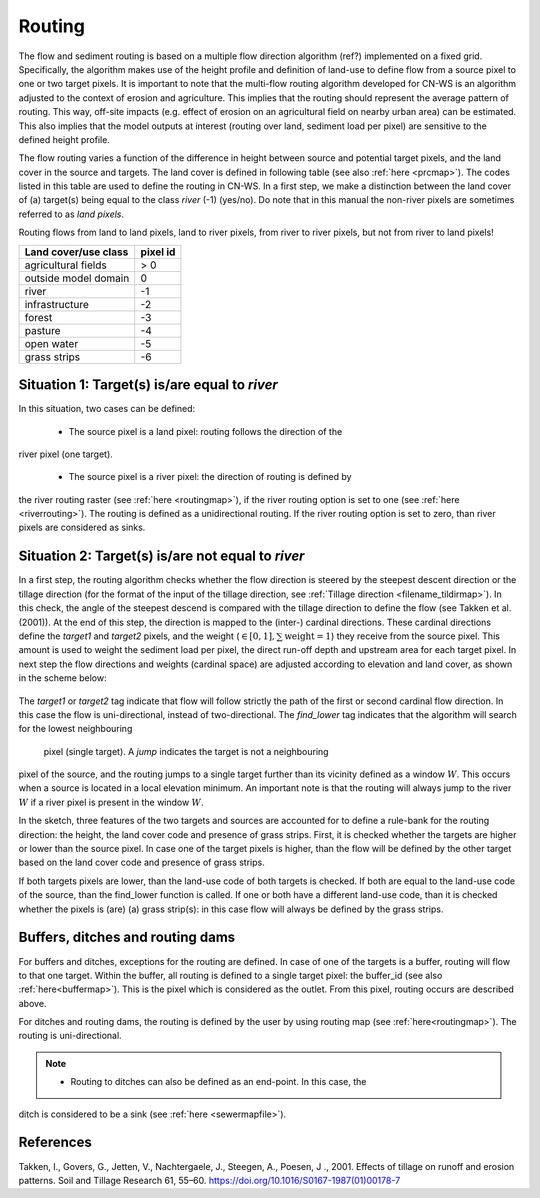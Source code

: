 #######
Routing
#######
The flow and sediment routing is based on a multiple flow direction
algorithm (ref?) implemented on a fixed grid. Specifically, the algorithm
makes use of the height profile and definition of land-use to define flow
from a source pixel to one or two target pixels. It is important to note
that the multi-flow routing algorithm developed for CN-WS is an algorithm
adjusted to the context of erosion and agriculture. This implies that the
routing should represent the average pattern of routing. This way, off-site
impacts (e.g. effect of erosion on an agricultural field on nearby urban
area) can be estimated. This also implies that the model outputs at
interest (routing over land, sediment load per pixel) are sensitive
to the defined height profile.

The flow routing varies a function of the difference in height between
source and potential target pixels, and the land cover in the source and
targets. The land cover is defined in following table (see also :ref:`here
<prcmap>`). The codes listed in this table are used to define the routing in
CN-WS. In a first step, we make a distinction between the land cover of
(a) target(s) being equal to the class `river` (-1) (yes/no). Do note that in
this manual the non-river pixels are sometimes referred to as `land pixels`.

.. note::

Routing flows from land to land pixels, land to river pixels, from river
to river pixels, but not from river to land pixels!


+----------------------+-----------+
|Land cover/use class  | pixel id  |
+======================+===========+
| agricultural fields  | > 0       |
+----------------------+-----------+
| outside model domain |  0        |
+----------------------+-----------+
| river                | -1        |
+----------------------+-----------+
| infrastructure       | -2        |
+----------------------+-----------+
| forest               | -3        |
+----------------------+-----------+
| pasture              | -4        |
+----------------------+-----------+
| open water           | -5        |
+----------------------+-----------+
| grass strips         | -6        |
+----------------------+-----------+

Situation 1: Target(s) is/are equal to `river`
==============================================
In this situation, two cases can be defined:

 - The source pixel is a land pixel: routing follows the direction of the
river pixel (one target).

 - The source pixel is a river pixel: the direction of routing is defined by
the river routing raster (see :ref:`here <routingmap>`), if the river
routing option is set to one (see :ref:`here <riverrouting>`). The routing
is defined as a unidirectional routing. If the river routing option is set
to zero, than river pixels are considered as sinks.

Situation 2: Target(s) is/are not equal to `river`
==================================================

In a first step, the routing algorithm checks whether the flow direction is
steered by the steepest descent direction or the  tillage direction (for the
format of the input of the tillage direction, see :ref:`Tillage direction
<filename_tildirmap>`). In this check, the angle of the steepest descend is
compared with the tillage direction to define the flow (see Takken et al.
(2001)). At the end of this step, the direction is mapped to the (inter-)
cardinal directions. These cardinal directions define the `target1` and
`target2` pixels, and the weight (:math:`\in[0,1], \sum \text{weight} = 1`)
they receive from the source pixel. This amount is used to weight the sediment
load per pixel, the direct run-off depth and upstream area for each
target pixel. In next step the flow directions and weights (cardinal space)
are adjusted according to elevation and land cover, as shown in the scheme
below:

.. figure:: _static/png/sketch_flow_algorithm.png
	:scale: 80%

The `target1` or `target2` tag indicate that flow will follow strictly the path
of the first or second cardinal flow direction. In this case the flow
is uni-directional, instead of two-directional. The `find_lower` tag
indicates that the algorithm will search for the lowest neighbouring
 pixel (single target). A `jump` indicates the target is not a neighbouring
pixel of the source, and the routing jumps to a single target further than
its vicinity defined as a window :math:`W`. This occurs when a source is
located in a local elevation minimum. An important note is that the
routing will always jump to the river :math:`W` if a river pixel is present in
the window :math:`W`.

In the sketch, three features of the two targets and sources are accounted
for to define a rule-bank for the routing direction: the height, the land cover
code and presence of grass strips. First, it is checked whether
the targets are higher or lower than the source pixel. In case one of the
target pixels is higher, than the flow will be defined by the other target
based on the land cover code and presence of grass strips.

If both targets pixels are lower, than the land-use code of both targets is
checked. If both are equal to the land-use code of the source, than the
find_lower function is called. If one or both have a different land-use
code, than it is checked whether the pixels is (are) (a) grass strip(s): in
this case flow will always be defined by the grass strips.

Buffers, ditches and routing dams
=================================

For buffers and ditches, exceptions for the routing are defined. In case of one
of the targets is a buffer, routing will flow to that one target. Within the
buffer, all routing is defined to a single target pixel: the buffer_id (see
also :ref:`here<buffermap>`). This is the pixel which is considered as the
outlet. From this pixel, routing occurs are described above.

For ditches and routing dams, the routing is defined by the user by using
routing map (see :ref:`here<routingmap>`). The routing is uni-directional.

.. note::
 - Routing to ditches can also be defined as an end-point. In this case, the
ditch is considered to be a sink (see :ref:`here <sewermapfile>`).

References
==========
Takken, I., Govers, G., Jetten, V., Nachtergaele, J., Steegen, A., Poesen, J
., 2001. Effects of tillage on runoff and erosion patterns. Soil and Tillage
Research 61, 55–60. https://doi.org/10.1016/S0167-1987(01)00178-7
